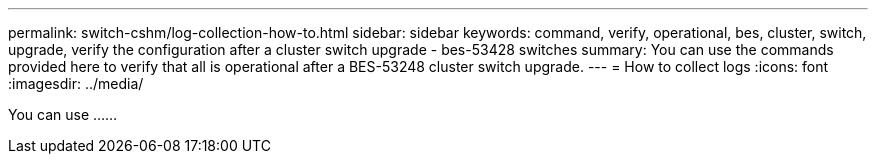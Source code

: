 ---
permalink: switch-cshm/log-collection-how-to.html
sidebar: sidebar
keywords: command, verify, operational, bes, cluster, switch, upgrade, verify the configuration after a cluster switch upgrade - bes-53428 switches
summary: You can use the commands provided here to verify that all is operational after a BES-53248 cluster switch upgrade.
---
= How to collect logs 
:icons: font
:imagesdir: ../media/

[.lead]
You can use ......
